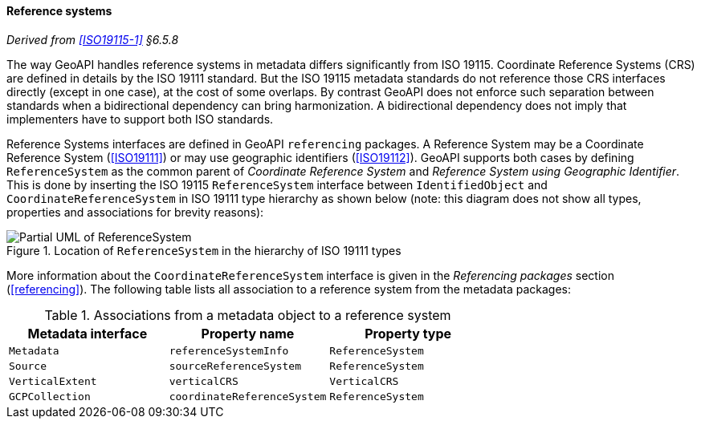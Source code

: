 [[reference_system]]
==== Reference systems
_Derived from <<ISO19115-1>> §6.5.8_

The way GeoAPI handles reference systems in metadata differs significantly from ISO 19115.
Coordinate Reference Systems (CRS) are defined in details by the ISO 19111 standard.
But the ISO 19115 metadata standards do not reference those CRS interfaces directly
(except in one case), at the cost of some overlaps.
By contrast GeoAPI does not enforce such separation between standards when a bidirectional dependency can bring harmonization.
A bidirectional dependency does not imply that implementers have to support both ISO standards.

Reference Systems interfaces are defined in GeoAPI `referencing` packages.
A Reference System may be a Coordinate Reference System (<<ISO19111>>)
or may use geographic identifiers (<<ISO19112>>).
GeoAPI supports both cases by defining `ReferenceSystem` as the common parent of
_Coordinate Reference System_ and _Reference System using Geographic Identifier_.
This is done by inserting the ISO 19115 `ReferenceSystem` interface between
`IdentifiedObject` and `CoordinateReferenceSystem` in ISO 19111 type hierarchy as shown below
(note: this diagram does not show all types, properties and associations for brevity reasons):

[[reference_system_UML]]
.Location of `ReferenceSystem` in the hierarchy of ISO 19111 types
image::metadata_referencing.svg[Partial UML of ReferenceSystem]

More information about the `CoordinateReferenceSystem` interface is given
in the _Referencing packages_ section (<<referencing>>).
The following table lists all association to a reference system from the metadata packages:

.Associations from a metadata object to a reference system
[options="header"]
|==================================================================
|Metadata interface |Property name               |Property type
|`Metadata`         |`referenceSystemInfo`       |`ReferenceSystem`
|`Source`           |`sourceReferenceSystem`     |`ReferenceSystem`
|`VerticalExtent`   |`verticalCRS`               |`VerticalCRS`
|`GCPCollection`    |`coordinateReferenceSystem` |`ReferenceSystem`
|==================================================================
